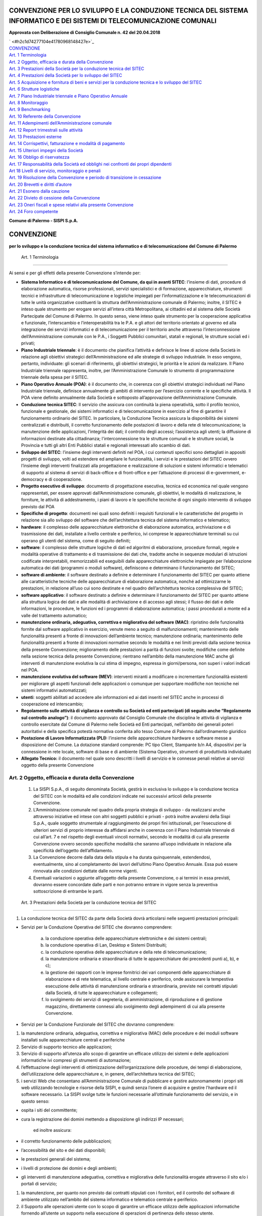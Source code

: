 
.. _h7f5412b1e503858737d44121d12c2c:

CONVENZIONE PER LO SVILUPPO E LA CONDUZIONE TECNICA DEL SISTEMA INFORMATICO E DEI SISTEMI DI TELECOMUNICAZIONE COMUNALI
#######################################################################################################################

\ |STYLE0|\ 


 

| ` <#h2c1d74277104e41780968148427e>`_
| `CONVENZIONE <#h3229334f385265803468371f9145a43>`_
| `Art. 1	Terminologia <#h6d523d1e4743275c7b389331c412b66>`_
| `Art. 2	Oggetto, efficacia e durata della Convenzione <#h756fa7855415c53403c5553673e1d20>`_
| `Art. 3	Prestazioni della Società per la conduzione tecnica del SITEC <#hb143a3174552f818476c5833675843>`_
| `Art. 4	Prestazioni della Società per lo sviluppo del SITEC <#h2643c735444c2a542612b1c56545f>`_
| `Art. 5	Acquisizione e fornitura di beni e servizi per la conduzione tecnica e lo sviluppo del SITEC <#h5c7464766b297c1e255c694770673724>`_
| `Art. 6	Strutture logistiche <#h1d735e181646a27c97d7e15373d2f>`_
| `Art. 7	Piano Industriale triennale e Piano Operativo Annuale <#h467741278c44ea4fd5f373b54>`_
| `Art. 8	Monitoraggio <#h546534a49264261631e726a4159165d>`_
| `Art. 9	Benchmarking <#hd6b3329123b39342b2d582d27712f74>`_
| `Art. 10	Referente della Convenzione <#h536e3f5c2d162b34b272172495a535a>`_
| `Art. 11	Adempimenti dell’Amministrazione comunale <#h3e591d6d7c38435f6e1e52664c1e2711>`_
| `Art. 12	Report trimestrali sulle attività <#h950462273751e1f675519372c2c5b3b>`_
| `Art. 13	Prestazioni esterne <#h275a4d414b46267e626946c16382e1f>`_
| `Art. 14	Corrispettivi, fatturazione e modalità di pagamento <#h27272452662c61381727203d60564b3e>`_
| `Art. 15	Ulteriori impegni della Società <#h1d86f4646045b7112d6b68301c>`_
| `Art. 16	Obbligo di riservatezza <#h2777130194b5f333a214e2331b2144>`_
| `Art. 17	Responsabilità della Società ed obblighi nei confronti dei propri dipendenti <#h516160f8284726533470623d192526>`_
| `Art 18	Livelli di servizio, monitoraggio e penali <#h43164cf34161d7e575d312f395297e>`_
| `Art. 19	Risoluzione della Convenzione e periodo di transizione in cessazione <#h331b6b55c12a2265781515427734c>`_
| `Art. 20	Brevetti e diritti d’autore <#h4636526d542b2e7a216b21f4f978c>`_
| `Art. 21	Esonero dalla cauzione <#h557852107f724a54645e4b592765105b>`_
| `Art. 22	Divieto di cessione della Convenzione <#h2147f4e696a6c2b44f2d6c294d1b>`_
| `Art. 23	Oneri fiscali e spese relativi alla presente Convenzione <#h4a5e59215016a285348334013627114>`_
| `Art. 24	Foro competente <#h2f40c3d84d735f3a415e473f374258>`_


\ |STYLE1|\  

.. _h2183050d5c3b2d3a726170577e7e64:

CONVENZIONE 
############

\ |STYLE2|\ 

.. _h706a62b7215683e295b286057e5649:

        Art. 1	Terminologia
***************************

Ai sensi e per gli effetti della presente Convenzione s’intende per:

* \ |STYLE3|\ : l’insieme di dati, procedure di elaborazione automatica, risorse professionali, servizi specialistici e di formazione, apparecchiature, strumenti tecnici e infrastrutture di telecomunicazione e logistiche impiegati per l’informatizzazione e le telecomunicazioni di tutte le unità organizzative costituenti la struttura dell’Amministrazione comunale di Palermo; inoltre, il SITEC è inteso quale strumento per erogare  servizi all’intera città Metropolitana, ai cittadini ed al sistema delle Società Partecipate del Comune di Palermo. In questo senso, viene inteso quale strumento per la cooperazione applicativa e funzionale, l’interscambio e l’interoperabilità tra le P.A. e gli attori del territorio orientato al governo ed alla integrazione dei servizi informatici e di telecomunicazione per il territorio anche attraverso l’interconnessione dell’Amministrazione comunale con le P.A., i Soggetti Pubblici comunitari, statali e regionali, le strutture sociali ed i privati;

* \ |STYLE4|\ : è il documento che pianifica l’attività e definisce le linee di azione della Società in relazione agli obiettivi strategici dell’Amministrazione ed alle strategie di sviluppo industriale. In esso vengono, pertanto, individuate: gli scenari di riferimento, gli obiettivi strategici, le priorità e le azioni da realizzare. Il Piano Industriale triennale rappresenta, inoltre, per l’Amministrazione Comunale lo strumento di programmazione triennale della spesa per il SITEC.

* \ |STYLE5|\ : è il documento che, in coerenza con gli obiettivi strategici individuati nel Piano Industriale triennale, definisce annualmente gli ambiti di intervento per l’esercizio corrente e le specifiche attività. Il POA viene definito annualmente dalla Società e sottoposto all’approvazione dell’Amministrazione Comunale. 

* \ |STYLE6|\ : Il servizio che assicura con continuità la piena operatività, sotto il profilo tecnico, funzionale e gestionale, dei sistemi informatici e di telecomunicazione in esercizio al fine di garantire il funzionamento ordinario del SITEC. In particolare, la Conduzione Tecnica assicura la disponibilità dei sistemi centralizzati e distribuiti, il corretto funzionamento delle postazioni di lavoro e della rete di telecomunicazione; la manutenzione delle applicazioni, l’integrità dei dati; il controllo degli accessi; l’assistenza agli utenti; la diffusione di informazioni destinate alla cittadinanza; l'interconnessione tra le strutture comunali e le strutture sociali, la Provincia e tutti gli altri Enti Pubblici statali e regionali interessati allo scambio di dati.

* \ |STYLE7|\ : l’insieme degli interventi definiti nel POA, i cui contenuti specifici sono dettagliati in appositi progetti di sviluppo, volti ad estendere ed ampliare le funzionalità, i servizi e le prestazioni del SITEC ovvero l’insieme degli interventi finalizzati alla progettazione e realizzazione di soluzioni e sistemi informatici e telematici di supporto al sistema di servizi di back-office e di front-office e per l’attuazione di processi di e-government, e-democracy e di cooperazione.

* \ |STYLE8|\ : documento di progettazione esecutiva, tecnica ed economica nel quale vengono rappresentati, per essere approvati dall’Amministrazione comunale,  gli obiettivi, le modalità di realizzazione, le forniture, le attività di addestramento, i piani di lavoro e le specifiche tecniche di ogni singolo intervento di sviluppo previsto dal POA 

* \ |STYLE9|\ : documenti nei quali sono definiti i requisiti funzionali e le caratteristiche del progetto in relazione sia allo sviluppo del software che dell’architettura tecnica del sistema informatico e telematico;

* \ |STYLE10|\ : il complesso delle apparecchiature elettroniche di elaborazione automatica, archiviazione e di trasmissione dei dati, installate a livello centrale e periferico, ivi comprese le apparecchiature terminali su cui operano gli utenti del sistema, come di seguito definiti;

* \ |STYLE11|\ : il complesso delle strutture logiche di dati ed algoritmi di elaborazione, procedure formali, regole e modalità operative di trattamento e di trasmissione dei dati che, tradotte anche in sequenze modulari di istruzioni codificate interpretabili, memorizzabili ed eseguibili dalle apparecchiature elettroniche impiegate per l’elaborazione automatica dei dati (programmi o moduli software), definiscono e determinano il funzionamento del SITEC;

* \ |STYLE12|\ : il software destinato a definire e determinare il funzionamento del SITEC per quanto attiene alle caratteristiche tecniche delle apparecchiature di elaborazione automatica, nonché ad ottimizzarne le prestazioni, in relazione all’uso cui sono destinate e nel quadro dell’architettura tecnica complessiva del SITEC;

* \ |STYLE13|\ : il software destinato a definire e determinare il funzionamento del SITEC per quanto attiene alla struttura logica dei dati e alle modalità di archiviazione e di accesso agli stessi; il flusso dei dati e delle informazioni, le procedure, le funzioni ed i programmi di elaborazione automatica; i passi procedurali a monte ed a valle del trattamento automatico;

* \ |STYLE14|\ : ripristino delle funzionalità fornite dal software applicativo in esercizio, venute meno a seguito di malfunzionamenti; mantenimento delle funzionalità presenti a fronte di innovazioni dell’ambiente tecnico; manutenzione ordinaria; mantenimento delle funzionalità presenti a fronte di innovazioni normative secondo le modalità e nei limiti previsti dalla sezione tecnica della presente Convenzione; miglioramento delle prestazioni a parità di funzioni svolte; modifiche come definite nella sezione tecnica della presente Convenzione; rientrano nell’ambito della manutenzione MAC anche gli interventi di manutenzione evolutiva la cui stima di impegno, espressa in giorni/persona, non superi i valori indicati nel POA.

* \ |STYLE15|\ : interventi miranti a modificare o incrementare funzionalità esistenti  per migliorare gli aspetti funzionali delle applicazioni o comunque per supportare modifiche non tecniche nei sistemi informativi automatizzati;

* \ |STYLE16|\ : soggetti abilitati ad accedere alle informazioni ed ai dati inseriti nel SITEC anche in processi di cooperazione ed interscambio;

* \ |STYLE17|\ : il documento approvato dal Consiglio Comunale che disciplina le attività di vigilanza e controllo esercitate dal Comune di Palermo nelle Società ed Enti partecipati, nell’ambito dei generali poteri autoritativi e della specifica potestà normativa conferita allo tesso Comune di Palermo dall’ordinamento giuridico

* \ |STYLE18|\  l’insieme delle apparecchiature hardware e software messe a disposizione del Comune. La dotazione standard comprende: PC tipo Client, Stampante b/n A4, dispositivi per la connessione in rete locale, software di base e di ambiente (Sistema Operativo, strumenti di produttività individuale)

* \ |STYLE19|\  il documento nel quale sono descritti i livelli di servizio e le connesse penali relative ai servizi oggetto della presente Convenzione

.. _h756fa7855415c53403c5553673e1d20:

Art. 2	Oggetto, efficacia e durata della Convenzione
****************************************************

    #. La SISPI S.p.A., di seguito denominata Società, gestirà in esclusiva lo sviluppo e la conduzione tecnica del SITEC con le modalità ed alle condizioni indicate nei successivi articoli della presente Convenzione.

    #. L’Amministrazione comunale nel quadro della propria strategia di sviluppo - da realizzarsi anche attraverso iniziative ed intese con altri soggetti pubblici e privati - potrà inoltre avvalersi della Sispi S.p.A., quale soggetto strumentale al raggiungimento dei propri fini istituzionali, per l’esecuzione di ulteriori servizi di proprio interesse da affidarsi anche in coerenza con il Piano Industriale triennale di cui all’art. 7 e nel rispetto degli eventuali vincoli normativi, secondo le modalità di cui alla presente Convenzione ovvero secondo specifiche modalità che saranno all’uopo individuate in relazione alla specificità dell’oggetto dell’affidamento.

    #. La Convenzione decorre dalla data della stipula e ha durata quinquennale, estendendosi, eventualmente, sino al completamento dei lavori dell’ultimo Piano Operativo Annuale. Essa può essere rinnovata alle condizioni dettate dalle norme vigenti.

    #. Eventuali variazioni o aggiunte all’oggetto della presente Convenzione, o ai termini in essa previsti, dovranno essere concordate dalle parti e non potranno entrare in vigore senza la preventiva sottoscrizione di entrambe le parti.

.. _h69e54421e292f534d59521e7f5f591d:

        Art. 3	Prestazioni della Società per la conduzione tecnica del SITEC
****************************************************************************

#. La conduzione tecnica del SITEC da parte della Società dovrà articolarsi nelle seguenti prestazioni principali:

* Servizi per la Conduzione Operativa del SITEC che dovranno comprendere:

    a) la conduzione operativa delle apparecchiature elettroniche e dei sistemi centrali;

    b) la conduzione operativa di Lan, Desktop e Sistemi Distribuiti;

    c) la conduzione operativa delle apparecchiature e della rete di telecomunicazione;

    d) la manutenzione ordinaria e straordinaria di tutte le apparecchiature dei precedenti punti a), b), e c);

    e) la gestione dei rapporti con le imprese fornitrici dei vari componenti delle apparecchiature di elaborazione e di rete telematica, al livello centrale e periferico, onde assicurare la tempestiva esecuzione delle attività di manutenzione ordinaria e straordinaria, previste nei contratti stipulati dalla Società, di tutte le apparecchiature e collegamenti;

    f) lo svolgimento dei servizi di segreteria, di amministrazione, di riproduzione e di gestione magazzino, direttamente connessi allo svolgimento degli adempimenti di cui alla presente Convenzione.

* Servizi per la Conduzione Funzionale del SITEC che dovranno comprendere:

#. la manutenzione ordinaria, adeguativa, correttiva e migliorativa (MAC) delle procedure e dei moduli software installati sulle apparecchiature centrali e periferiche 

#. Servizio di supporto tecnico alle applicazioni;

#. Servizio di supporto all’utenza allo scopo di garantire un efficace utilizzo dei sistemi e delle applicazioni informatiche ivi compresi gli strumenti di automazione;

#. l’effettuazione degli interventi di ottimizzazione dell’organizzazione delle procedure, dei tempi di elaborazione, dell’utilizzazione delle apparecchiature e, in genere, dell’architettura tecnica del SITEC;

#. i servizi Web che consentano  all’Amministrazione Comunale di pubblicare e gestire autonomamente i propri siti web utilizzando tecnologie e risorse della SISPI, e quindi senza l’onere di acquisire e gestire l'hardware ed il software necessario. La SISPI svolge tutte le funzioni necessarie all’ottimale funzionamento del servizio, e in questo senso:

* ospita i siti del committente;

* cura la registrazione dei domini mettendo a disposizione gli indirizzi IP necessari;

        ed inoltre assicura:

* il corretto funzionamento delle pubblicazioni;

* l’accessibilità del sito e dei dati disponibili;

* le prestazioni generali del sistema;

* i livelli di protezione dei domini e degli ambienti;

* gli interventi di manutenzione adeguativa, correttiva e migliorativa delle funzionalità erogate attraverso il sito e/o i portali di servizio;

#. la manutenzione, per quanto non previsto dai contratti stipulati con i fornitori, ed il controllo del software di ambiente utilizzato nell’ambito del sistema informatico e telematico centrale e periferico.

#. il Supporto alle operazioni utente con lo scopo di garantire un efficace utilizzo delle applicazioni informatiche fornendo all’utente un supporto nella esecuzione di operazioni di pertinenza dello stesso utente.

* Servizi di Call Center e Customer Support con l’obiettivo di fornire agli utenti un punto di accesso unificato per la segnalazione di guasti, anomalie e malfunzionamenti delle apparecchiature periferiche. Nell’ambito del Call Center dovranno essere compresi i seguenti servizi:

* Service e Problem Management;

* Problem Resolution;

* Change Management;

* Asset Management

.. _h7c7f71c366381747225a1673804:

        Art. 4	Prestazioni della Società per lo sviluppo del SITEC
******************************************************************

#. Il presente articolo regola tutti gli affidamenti per attività di sviluppo che l’Amministrazione comunale, nel periodo di vigenza delle presente Convenzione, affiderà \ |STYLE20|\  alla Società, ivi compresi gli ulteriori servizi di cui al c. 2 del precedente art. 2.

#. Le prestazioni relative allo sviluppo del SITEC saranno definite nel Piano Industriale triennale predisposto dalla Società e sottoposto, secondo le previsioni statutarie e del “Regolamento sulle attività di vigilanza e controllo su Società ed enti partecipati”, all’approvazione del Consiglio Comunale di Palermo, secondo le modalità di cui al successivo art. 7. In particolare, tali prestazioni potranno comprendere le seguenti attività:

* consulenza e assistenza tecnica all’Amministrazione comunale nella pianificazione dell’evoluzione del SITEC e nell’esecuzione di studi e di elaborazioni di dati su materie e problematiche concernenti lo stesso e, più in generale, le infrastrutture informatiche e di telecomunicazione della città, anche in riferimento ai servizi da rendere attraverso il sistema delle Società partecipate;

* sviluppo di applicazioni informatiche, telematiche e di architetture di telecomunicazione, integrazione di applicazioni prodotte da terzi e adeguamento dell’architettura tecnica dei sistemi per:

* l’automazione di nuove aree di intervento;

* la sostituzione di procedure obsolete;

* le modifiche e le integrazioni delle procedure, dell’architettura tecnica del Sistema Informatico e delle infrastrutture di telecomunicazione dell’Amministrazione Comunale anche con riferimento ai servizi innovativi, ivi compresi quelli erogati per il tramite del sistema delle Società partecipate, da erogare nei confronti della cittadinanza di tutta l’Area Metropolitana 

* dotare l’Amministrazione di “strumenti e soluzioni tecniche hardware e software per l’accesso ad informazioni e servizi automatizzati da parte delle persone disabili” (L. 4 del 9/1/2004 – c.d. Legge Stanca)

* installazione ed avviamento operativo delle nuove procedure automatizzate;

* organizzazione di corsi di formazione, addestramento e aggiornamento tecnico, anche a distanza, con fornitura del relativo materiale didattico.

* immissione di nuove tecnologie a supporto della strategie evolutive e relative attività di prototipazione.

#. Per lo sviluppo del SITEC la Società deve mettere a disposizione, obbligandosi ad adeguarli e aggiornarli, i sistemi elaborativi necessari, in ambiente mainframe, dipartimentale e personale, per lo sviluppo e la manutenzione del software. Tali sistemi di sviluppo s’intendono comprensivi delle apparecchiature hardware, del software specialistico, nonché dell’idoneo software di ambiente, del personale tecnico ed operativo addetto alla conduzione dei sistemi di sviluppo stesso e dei necessari materiali di consumo secondo le modalità e i quantitativi indicati nei progetti esecutivi di sviluppo di cui all’art.1.

#. Nell’erogazione dei servizi di sviluppo del SITEC la Società predisporrà idonei Posti di Lavoro Informatizzati, di seguito PLI, come definiti all’art. 1 “Terminologia” e nella misura indicata dal corrispondente progetto esecutivo di sviluppo; 

.. _h456c29a29332c7ae7c57270486521:

        Art. 5 Acquisizione e fornitura di beni e servizi per la conduzione tecnica e lo sviluppo del SITEC
***********************************************************************************************************

#. Ai fini della conduzione tecnica e dello sviluppo del SITEC, nel rispetto della presente Convenzione, la Società deve mettere a disposizione tutti i beni e le risorse strumentali all’erogazione del servizio provvedendo alla loro organizzazione, ed acquisendole, ove possibile, ricorrendo alle convenzioni Consip che vanno comunque ritenute, a parità di ogni condizione di fornitura, come riferimento per il tetto massimo di spesa:

#. apparecchiature elettroniche centrali e periferiche;

#. rete di telecomunicazioni, comprensive dei connessi dispositivi attivi e passivi centrali e periferici;

#. prodotti software relativi alle apparecchiature elettroniche acquisite ed alle procedure da gestire;

#. apparati tecnologici necessari al funzionamento del SITEC (quali ad esempio apparati elettrici speciali, apparati telefonici speciali, apparati di sicurezza CED, apparati speciali di condizionamento CED, etc.);

#. attrezzature speciali, quali armadi ignifughi, armadi portadischi e portanastri, carrelli e simili;

#. materiali speciali quali modulistica centrale e periferica, manuali di istruzioni e materiale didattico in genere; 

#. servizi per il funzionamento, lo sviluppo e la sicurezza del SITEC; l’adeguamento e l’attrezzaggio elettrico, dati e telefonici, dei locali dell’Amministrazione comunale in cui dovranno essere installate le apparecchiature centrali e periferiche del SITEC.

#. servizio di trasporto di tutti i materiali sia di elaborazione che di conduzione necessari per il funzionamento del sistema centrale e per lo svolgimento delle prestazioni relative alla presente Convenzione.

#. La Società è tenuta, altresì, a provvedere alla manutenzione dei beni di cui alle lettere da “a)” ad “e)” del precedente comma 1 assicurandone la costante adeguatezza funzionale e la fornitura dei necessari materiali di consumo e di supporto per garantire il funzionamento di tutte le apparecchiature utilizzate dall’Amministrazione comunale.

#. Inoltre, la Società, su richiesta dell’Amministrazione Comunale, dovrà garantire la manutenzione ordinaria e straordinaria delle apparecchiature e dei prodotti software eventualmente acquisiti direttamente dalla stessa Amministrazione purché compatibili con il SITEC.

#. In caso di cessazione dell’attività della Società o della presente Convenzione, ai sensi di quanto previsto dal successivo art. 19, l’Amministrazione Comunale ha facoltà di acquisire le attrezzature ed i beni messi a disposizione dalla stessa Società ai sensi del presente articolo, ovvero di subentrare nei relativi contratti secondo le seguenti modalità:

    •	acquisizione a costo zero nel caso di beni senza residuo valore contabile o acquisiti in leasing e già riscattati;

    •	subentro nei contratti in essere nel caso di beni acquisiti in leasing con riferimento al comma 1 del presente art. 5 non ancora scaduti;

    •	acquisto a prezzo commisurato al valore residuo del conto patrimoniale, come risulta dall’ultimo bilancio approvato, nel caso di beni acquisiti direttamente dalla Società;

    •	acquisizione alle condizioni più favorevoli rilevabili sul mercato dei beni di interesse dell’Amministrazione comunale, che non siano stati posti interamente a carico dell’Amministrazione stessa.

    5.	Per favorire quanto previsto dal precedente comma 4, la Società si impegna ad inserire nei contratti di acquisizione di cui al presente articolo una clausola che regoli il subentro negli stessi da parte dell’Amministrazione comunale.

.. _h66337942b721873273030515f337376:

         Art. 6	Strutture logistiche
************************************

#. Nell’ambito della presente Convenzione e per l’espletamento delle attività in esso previste, la Società cura l’acquisizione dei locali e degli impianti tecnici necessari e idonei. 

#. Nell’acquisizione dei locali di cui sopra la Società deve tenere conto delle eventuali indicazioni dell’Amministrazione comunale 

#. La Società deve garantire la manutenzione e la conduzione dei suddetti locali e degli dei connessi impianti.

#.  La Società valuterà, qualora ciò non comporti alcun pregiudizio per la medesima, se acquisire in locazione, in sostituzione di quelli di cui sopra, locali che possono essere messi a disposizione dall’Amministrazione comunale e, in tal caso, s'impegna ad effettuare sui locali medesimi tutte le opere di ristrutturazione ed adeguamento immobiliare ed impiantistico, nel rispetto delle condizioni che saranno convenute tra le parti in successivo atto aggiuntivo alla presente Convenzione. 

.. _h11456b313b3d3c40562979652f641c7f:

        Art. 7	Piano Industriale triennale e Piano Operativo Annuale
********************************************************************

    #. La Società svolge l’incarico sulla base di un Piano Industriale triennale per il sistema informatico e di telecomunicazione del Comune di Palermo, che indica:

    • gli obiettivi generali di sviluppo del SITEC, la strategia ed i relativi tempi di attuazione;

    • i criteri e gli orientamenti in merito all’esecuzione degli incarichi di sviluppo del SITEC;

    • le risorse economiche necessarie agli investimenti e alle prestazioni dei servizi di conduzione tecnica e di sviluppo.

    #. Il Piano Industriale triennale fornisce le linee-guida di sviluppo e conduzione tecnica del SITEC, con riferimento al quale le parti, ciascuna per gli aspetti di propria competenza, s’impegnano a provvedere alla pianificazione delle necessarie risorse finanziarie, professionali, strumentali e logistiche.

    #. La Società predispone, nei termini a ciò previsto dal Regolamento sul controllo analogo – entro il 30 settembre di ogni anno -, il Piano Industriale triennale e lo sottopone all’approvazione del Consiglio Comunale per l’esercizio del controllo. L’Amministrazione, nel rispetto di modalità e termini a ciò previsti nel medesimo Regolamento sul controllo analogo, provvede alla completa adozione dello stesso, ferme restando le garanzie di continuità di cui alla lett. d), comma. Art. 5 del Regolamento stesso.

    #. Le attività annuali relative ai servizi di conduzione tecnica e di sviluppo oggetto della presente Convenzione sono definite nel Piano Operativo Annuale (POA) che dovrà contenere la determinazione dei volumi e delle quantità per le prestazioni relative ai servizi di conduzione tecnica, nonché la programmazione dei singoli progetti di sviluppo indicando, per ciascuno di essi, i limiti di spesa previsti.

    #. Per consentire la determinazione dei necessari impegni di spesa, la Società, entro la fine di ciascun anno, provvederà ad elaborare e a trasmettere all’Amministrazione comunale una proposta di POA. L’Amministrazione comunale potrà esprimere le proprie osservazioni entro i 60 (sessanta) giorni solari successivi, trascorsi i quali la stessa si intenderà approvata.

    #. In caso di necessità o di evidente opportunità le parti possono aggiornare o integrare i Piani Operativi Annuali vigenti, nei limiti consentiti dai corrispettivi contrattuali, fatta salva la facoltà delle parti di concordare, ove necessario, la rideterminazione dei suddetti corrispettivi, per far fronte a ulteriori esigenze non previste nei Piani Operativi Annuali.

.. _h3663642a365b312061234771a492010:

        Art. 8	Monitoraggio
***************************

        #. La Società prende atto che l’Amministrazione comunale potrà ,nel periodo di durata della presente Convenzione,  sottoporre a monitoraggio - sostenendone direttamente i relativi oneri - la presente Convenzione nel rispetto del carattere di riservatezza dei dati aziendali di pertinenza della Società.

        #. La Società, a partire dalla data di inizio di esecuzione delle attività, si obbliga a fornire all'Amministrazione comunale tutti i documenti necessari all’attività di monitoraggio nei formati e con le modalità concordati con l’Amministrazione stessa. La funzione di monitoraggio verrà svolta da soggetto abilitato dall’Agenzia per l’Italia Digitale (AgID) e incaricato dall’Amministrazione comunale sulla base della documentazione contrattuale.

.. _h62164433e4e2542231281b5813463e:

        Art. 9 Benchmarking
***************************

#. La Società prende atto che l’Amministrazione comunale, per la verifica di congruità delle spese sostenute in forza della presente Convenzione e per tutta la durata della stessa, potrà altresì affidare ad un soggetto terzo, sostenendone direttamente i relativi oneri, apposita attività di benchmarking.

#. Le Parti, nel caso si avviassero le verifiche di cui al precedente comma 1, si impegnano sin d’ora ad adoperarsi con buona fede e sollecitudine per l’adeguamento delle prestazioni di cui alla presente Convenzione, alle risultanze dell’attività di benchmarking di cui al precedente comma 1, sia sotto il profilo dei corrispettivi che dei livelli di servizio (SLA), tenendo presenti sia l’evoluzione del mercato in questione sia lo sviluppo della capacità tecnica ed operativa della Società.

#. Delle risultanze di cui ai commi 1 e 2 verrà data comunicazione al Consiglio Comunale.

.. _h6352774e30775c15c4406f5872204b:

        Art. 10	 Referente della Convenzione 
*********************************************

#. L’Amministrazione comunale, per garantire il rispetto delle regole previste dalla presente Convenzione e garantirne l’esatta esecuzione, ha individuato, nell’ambito della propria organizzazione, l’area referente delle obbligazioni contrattuali previste, giusta delibera di G.C. n.277 del 23/12/2012. 

#. L’area individuata quale referente avrà, altresì, il compito di garantire la vigilanza sull’esatto adempimento delle prestazioni eseguite dalla Società nonché, ove possibile, quello di garantire la soluzione rapida e informale di eventuali divergenze.

.. _h1c4c513c3a2835467f6fa7d232f560:

        Art. 11 Adempimenti dell’Amministrazione comunale
*********************************************************

    #. Per l’attuazione degli adempimenti previsti dalla presente Convenzione l’Amministrazione comunale, deve, in via esemplificativa e non esaustiva:

#. approvare il Piano Industriale triennale della Società per lo sviluppo e la conduzione del sistema informatico e di telecomunicazione del Comune;

#. provvedere al riscontro della corrispondenza dei servizi erogati alle previsioni contrattuali a fronte dei report di cui al successivo art. 12 predisposti dalla Società al fine di:

#. verificare lo stato di avanzamento delle attività in relazione alle fasi del ciclo di vita del servizio;

#. accertare la rispondenza dell’insieme di prodotti e delle architetture tecniche, alle specifiche di progetto;

#. accertare il rispetto, con riguardo anche alla tempistica prefissata, degli obiettivi di qualità perseguiti;

#. accertare il rispetto dei vincoli economici e tecnici;

#. accertare le esigenze di modifiche alla pianificazione dei servizi di sviluppo;

#. stabilire la partecipazione, del personale degli uffici comunali interessati, all’analisi delle procedure da automatizzare, alla predisposizione dei dati da acquisire per la costituzione degli archivi iniziali, nonché all’effettuazione delle operazioni ai terminali previste dalle nuove procedure automatizzate;

#. mettere a disposizione della Società gli archivi, i dati e le informazioni necessarie per il conseguimento degli obiettivi previsti nell’ambito delle attività affidate, con le modalità e secondo le procedure operative che saranno definite da apposite specifiche di progetto;

#. mettere a disposizione della Società i locali dell’Amministrazione comunale in cui dovranno essere installate le apparecchiature periferiche del SITEC.

#. programmare la partecipazione ai corsi di addestramento, tenuti dalla Società, del personale comunale che verrà destinato ad operare con le procedure automatizzate e con le strumentazioni tecniche predisposte o fornite dalla Società;

#. consentire al personale della Società preventivamente individuato, l’accesso ai locali, ai dati ed alle informazioni appartenenti all’Amministrazione comunale, necessari all’esatto adempimento delle prestazioni contrattuali;

#. provvedere all’adozione di adeguate misure di sicurezza fisica e logica dei locali di cui al precedente punto 9, in collaborazione con la Società. 

.. _h7c7e374d783a41403355142c4b43d1:

        Art. 12	 Report trimestrali sulle attività 
***************************************************

#. Secondo le prescrizioni al riguardo dettate dal Regolamento sul controllo analogo, entro il termine di 20 (venti) giorni solari dalla scadenza di ciascun trimestre, la Società invia all’Amministrazione comunale i report sullo stato di attuazione delle attività di conduzione tecnica e di sviluppo.

#. Sulla base di tale report trimestrale il referente individuato dall’amministrazione comunale ai sensi dell’art. 10 procede all’analisi:

    -	delle attività di conduzione tecnica per verificarne la corrispondenza alle prestazioni previste dalla presente Convenzione e specificatamente definite nel POA

    -	delle attività di sviluppo con evidenza dello stato di avanzamento delle fasi previste dal progetto esecutivo e dei riferimenti documentali per ciò previsti per verificare la corrispondenza delle attività rese con le previsioni definite in fase di affidamento oltreché nell’apposita sezione del POA. 

#. E’ fatta salva la facoltà della società di monitoraggio di libero accesso presso SISPI ai dati necessari per le ispezioni e le verifiche da compiersi in ogni tempo.

#. Il referente della presente Convenzione si impegna a fornire le eventuali osservazioni o il riscontro positivo a tali report entro 90 giorni dalla data di trasmissione. Tale termine vale anche al fine dell’applicazione delle penali previste.

#. La Società mantiene aggiornato un diagramma di consuntivazione degli stati di avanzamento di tutti i progetti esecutivi di sviluppo in corso e lo rende disponibile in formato elettronico al Referente per l’Amministrazione della Convenzione di cui all’art. 10.

.. _h6059660286e7d427c3a531f65381c17:

        Art. 13	 Prestazioni esterne
************************************

#. La Società, nel rispetto della vigente normativa, s’impegna a richiedere ai professionisti, alle organizzazioni ed alle imprese che collaboreranno all’esecuzione dei servizi oggetto della presente Convenzione l’integrale ed assoluto rispetto della vigente normativa antimafia, nonché la produzione della documentazione richiesta dalla medesima normativa.

#. A garanzia delle responsabilità sopra descritte, la Società si impegna a stipulare adeguate polizze assicurative.

#. Resta inteso che il costo di tali collaborazioni non comporterà alcun ulteriore aggravio per l’Amministrazione comunale rispetto agli importi definiti con le modalità indicate al precedente art. 7.

.. _h47357e4c06f6d171c78a4a63705153:

        Art. 14	 Corrispettivi, fatturazione e modalità di pagamento
********************************************************************

    #. A fronte delle prestazioni rese, la Società fattura:

#. per le prestazioni di conduzione tecnica, il corrispettivo complessivo contrattuale pari ad € _____________,con le seguenti modalità:

        a.1)	mensilmente, in via posticipata, il 90% del corrispondente canone mensile indicato nel relativo Piano Operativo Annuale. Il residuo 10% potrà essere fatturato a fine esercizio a seguito di verifica positiva dei rapporti trimestrali. 

        a.2)	nel caso in cui le verifiche dei rapporti trimestrali di cui al precedente art. 12 si concludano con la decisione di una riduzione motivata del corrispettivo, l’amministrazione comunale tratterrà la riduzione concordata dalla ritenuta di garanzia del 10%. Qualora tale riduzione dovesse eccedere la garanzia del 10% la Società provvederà ad emettere relativa nota di credito da conguagliare sulla prima liquidazione utile.

        a.3)	nel caso in cui, alla data del 31 gennaio di ciascun anno, il Piano Operativo Annuale delle attività di conduzione tecnica non venga ancora approvato la Società procede alla fatturazione del servizio reso come indicato nel precedente punto a.1), assumendo come riferimento il canone dell’ultimo mese dell'anno precedente, ridotto del 10%. In questo caso, una volta approvato il Piano Operativo Annuale con il nuovo corrispettivo, la Società emette fatture di conguaglio delle mensilità già fatturate e riprende quindi la normale procedura di fatturazione di cui ai punti precedenti.

#. per le prestazioni di sviluppo, il corrispettivo pari all’importo definito nei progetti esecutivi di sviluppo accettati dall’Amministrazione e, comunque, nei limiti dei massimali previsti nel POA di riferimento, con le seguenti modalità:

        b.1)	in relazione a ciascun progetto esecutivo definito nel POA, al termine delle attività di progetto, ovvero secondo le specifiche modalità stabile all’atto dell’affidamento del singolo progetto, la Società comunica il completamento dei lavori all’Amministrazione ed emette fattura;

        b.2)	l’importo che la Società indicherà in fattura per ciascun progetto che abbia ottenuto il collaudo potrà essere ridotto nel caso in cui le verifiche di congruità (benchmark) dei corrispettivi indicati da ciascun progetto esecutivo di sviluppo, si concludano con la decisione di una riduzione motivata del corrispettivo.

        b.3)	L’amministrazione si impegna a comunicare gli esiti delle verifiche di congruità entro 90 giorni dal ricevimento del progetto esecutivo di sviluppo inviato dalla Società.

    #. A fronte delle fatture emesse dalla Società, l’Amministrazione comunale procede alla liquidazione ed al pagamento degli importi fatturati nei termini ed alle condizioni previste dalle norme vigenti per i pagamenti delle pubbliche amministrazioni.

.. _h4745315717e671279423b6623512d43:

        Art. 15 Ulteriori impegni della Società
***********************************************

    #. Nel quadro degli obiettivi di cui alla presente Convenzione, la Società s’impegna a mantenere l’esistente struttura produttiva locale costantemente adeguata alle esigenze e agli impegni assunti con l’Amministrazione comunale.

#. La Società si impegna ad assicurare la piena conformità dei prodotti e dei servizi forniti, in termini di livello di servizio e qualità tecnica, alle indicazioni contenute nel Piano Industriale triennale.

#. I corrispettivi delle forniture e dei servizi resi dalla Società non potranno superare i prezzi, ove esistenti, del listino CONSIP.

.. _h34762618214368357b9554b4b312f:

        Art. 16 Obbligo di riservatezza
***************************************

#. La Società s’impegna a non divulgare le notizie ed i dati relativi al SITEC, nonché le informazioni che transitano per le apparecchiature di elaborazione dati la cui gestione operativa sia in carico alla Società medesima, comunque venuti a conoscenza del personale della Società o di chiunque collabori alle sue attività, in relazione all’esecuzione dell’incarico di cui alla presente Convenzione.

#. L’impegno di cui sopra si estende, altresì, a tutto il materiale originario predisposto in esecuzione della presente Convenzione.

#. Identico obbligo di riservatezza in capo alla Società si estende anche ai dati personali e/o sensibili contenuti nelle banche dati del sopradetto SITEC.

.. _h1a6c6b7662e7d2b5d3850492465237f:

        Art. 17 Responsabilità della Società ed obblighi nei confronti dei propri dipendenti
********************************************************************************************

#. La Società assume in proprio ogni responsabilità per infortuni o danni eventualmente subiti da parte di persone o cose, tanto dell’Amministrazione comunale che di terzi, in dipendenza di omissioni o negligenza e, comunque, arrecati nell’esecuzione delle prestazioni da essa dovute in forza della presente Convenzione.

#. Al fine di quanto previsto dal comma 1 e per tutta la durata della Convenzione, la Società si obbliga a stipulare idonee polizze assicurative per la copertura di ogni rischio e responsabilità, compresa quella civile verso terzi, relativi, connessi o comunque dipendenti dalle attività oggetto della medesima Convenzione.

#. La Società si impegna ad ottemperare a tutti gli obblighi verso i propri dipendenti, derivanti da disposizioni legislative e regolamentari vigenti in materia di lavoro e di assicurazioni sociali, assumendo a suo carico tutti gli oneri relativi.

#. La Società si obbliga altresì ad applicare, nei confronti dei propri dipendenti, impegnati nelle prestazioni oggetto della Convenzione, condizioni normative e retributive non inferiori a quelle risultanti dai Contratti Collettivi di lavoro applicabili alla categoria e nella località in cui si svolgono le prestazioni, nonché le condizioni risultanti da successive modifiche ed integrazioni ed in genere, da ogni contratto collettivo, successivamente stipulato per la categoria, applicabile nella località.

#. La Società si obbliga, inoltre, a continuare ad applicare i su indicati Contratti Collettivi anche dopo la loro scadenza e fino alla loro sostituzione.

#. I suddetti obblighi vincolano la Società anche nel caso che non sia aderente alle associazioni stipulanti o receda da esse.

.. _h5f367f2e2f1a7d2306853791154684b:

        Art 18	Livelli di servizio, monitoraggio e penali
*********************************************************

#. Nell’erogazione dei servizi oggetto della presente convenzione la Società dovrà garantire adeguati livelli di servizio (SLA). I livelli di servizio vengono distinti nelle seguenti classi:

+------+------------------------------------------------------------------------------------------------------------+
|classe|descrizione                                                                                                 |
+------+------------------------------------------------------------------------------------------------------------+
|A     |Classe critica alla quale sono associate percentuali di penale crescenti in base alla ricorrenza.           |
+------+------------------------------------------------------------------------------------------------------------+
|B     |Classe mediamente critica alla quale sono associate percentuali di penale crescenti in base alla ricorrenza.|
+------+------------------------------------------------------------------------------------------------------------+
|C     |Classe non critica alla quale sono associate percentuali di penale crescenti in base alla ricorrenza.       |
+------+------------------------------------------------------------------------------------------------------------+
|D     |Classe non critica alla quale non sono associate penali.                                                    |
+------+------------------------------------------------------------------------------------------------------------+

#. Ciascun livello di servizio dovrà essere misurabile  in funzione dei seguenti parametri: 

* \ |STYLE21|\ : descrizione del parametro di servizio

* \ |STYLE22|\ : specifica il valore obiettivo a regime; se non è soddisfatto, ma è soddisfatto il valore soglia, il servizio è definito \ |STYLE23|\  Possono essere riportati più valori con decorrenze diverse, se si prevede che le esigenze del Cliente diventino più stringenti.

* \ |STYLE24|\ : specifica come viene effettuato il calcolo del livello di servizio offerto

* \ |STYLE25|\ : procedura utilizzata come strumento di calcolo e misura

* \ |STYLE26|\ : specifica il valore limite a regime; se non è soddisfatto il servizio è definito \ |STYLE27|\  Anche in questo caso, possono essere riportate più soglie con decorrenze diverse, se è presente un piano concordato di miglioramento del servizio.

* \ |STYLE28|\ : specifica la frequenza con cui viene effettuato il report dei livelli di servizio erogati; se non specificato diversamente, è il periodo di osservazione a cui si riferisce lo SLA

* \ |STYLE29|\ : Specifica il dettaglio di produzione dei report per il Livello di Servizio.

* \ |STYLE30|\ : specifica la fonte da dove sono rilevati i dati per il calcolo del livello di servizio offerto

#. Il mancato rispetto dei livelli di servizio comporterà l’applicazione delle penali differenziate in funzione della tipologia del servizio come definita nell’Allegato tecnico che costituisce parte integrante della presente Convenzione.

#. Sono escluse dal calcolo dei livelli di servizio:

* Le interruzioni dovute ad interventi concordati 

* Le conseguenze di cause di forza maggiore comunque non imputabili a colpa della società. 

.. _h52e227f3a31858792c7c4668553324:

        Art. 19	 Risoluzione della Convenzione e periodo di transizione in cessazione
*************************************************************************************

#. In caso di inadempienze da parte della Società degli obblighi dalla stessa assunti con la presente Convenzione - con esclusione, in ogni caso, di quelle dovute ad astensioni dal lavoro del personale, per motivi sindacali e ad altre cause di forza maggiore - l’Amministrazione comunale ha diritto al risarcimento dei danni subiti. L’importo del risarcimento viene determinato consensualmente tra le parti. 

#. L’Amministrazione comunale, nel caso di inadempienze della Società ritenute di grave entità, ha la facoltà di avvalersi della risoluzione di diritto della presente Convenzione, ai sensi dell’art. 1456 cod. civ., fermo restando il diritto al risarcimento dei danni subiti. 

#. Nel caso previsto al precedente comma 2 e, comunque, in ogni caso di cessazione del presente rapporto di Convenzione, l’Amministrazione comunale avrà la facoltà di chiedere alla Società, che ne assume l’obbligo, di continuare ad eseguire, per un periodo di transizione non superiore a 6 (sei) mesi dalla data di scioglimento della presente Convenzione, le prestazioni previste nell’ultimo POA approvato.

#. Durante il periodo di transizione di cui al precedente comma la Società sarà tenuta a garantire il mantenimento dei livelli di servizio previsti per le prestazioni richieste.

#. La Società, al fine esclusivo del trasferimento delle conoscenze relative agli asset rilevati dall’Amministrazione comunale e su esplicita richiesta dell’Amministrazione stessa, si rende sin d’ora disponibile a collaborare con soggetti terzi durante il suddetto periodo di transizione.

#. Resta inteso che le attività di cui al comma precedente nonché qualsiasi attività non prevista nell’ultimo POA approvato, e richiesta dall’Amministrazione comunale durante il suddetto periodo di transizione, costituirà oggetto di apposito accordo tra le Parti e sarà remunerata in base alle tariffe contenute nel POA.

#. La presente Convenzione può essere modificata e rivista anche prima della sua naturale scadenza dal Socio unico, secondo quanto previsto dal Regolamento comunale, qualora si vengano a creare condizioni di cambiamento azionario o finanziario o di carattere commerciale.

.. _h71586802b614e422c426ede103752:

        Art. 20	 Brevetti e diritti d’autore
********************************************

#. L’Amministrazione comunale non assume alcuna responsabilità qualora la Società usi dispositivi e soluzioni tecniche di cui terzi abbiano ottenuto la privativa.

#. La Società malleva e tiene indenne l’Amministrazione comunale da qualsiasi azione legale, rivendicazione, responsabilità per perdite e/o danni richiesti da qualsiasi soggetto, che si fondino sulla pretesa che i servizi forniti dalla Società in base alla presente Convenzione violino in Italia brevetti per invenzioni o per modelli industriali o diritti di autore, ovvero costituisca appropriazione indebita di un segreto commerciale o industriale.

.. _h506439335724195b552e1806368603e:

        Art. 21 Esonero dalla cauzione
**************************************

#. In considerazione della proprietà azionaria della Società, la stessa è esonerata dal prestare cauzione.

.. _h776823537d355b60617f2835534cc:

        Art. 22	 Divieto di cessione della Convenzione
******************************************************

#. La Società non può cedere o trasferire anche solo parzialmente a terzi alcun diritto od obbligo derivante dalla presente Convenzione.

#. In caso di inosservanza, da parte della Società, di quanto indicato al comma 1, l’Amministrazione comunale potrà invocare i diritti e le facoltà di cui all’articolo 19, compresa la risoluzione di diritto della presente Convenzione, ai sensi dell’art. 1456 cod. civ..

.. _h7c44426830546414121c742018137953:

        Art. 23	 Oneri fiscali e spese relativi alla presente Convenzione
*************************************************************************

#. Sono a carico della Società le spese relative alla presente Convenzione, ad eccezione di quelle che per legge fanno carico all’Amministrazione comunale.

#. A tal fine la Società dichiara che le prestazioni relative alla presente Convenzione sono effettuate nell’esercizio d’impresa e che trattasi di operazioni imponibili non esenti dall’imposta sul valore aggiunto, che la Società è tenuta a versare con diritto di rivalsa, ai sensi del DPR 26 ottobre 1972 n. 633.

.. _h203f55b477877e2d3f23b223821:

        Art. 24	 Foro competente
********************************

#. Per qualsiasi controversia il Foro competente è quello di Palermo

+-------------+-------------+
|\ |STYLE31|\ |\ |STYLE33|\ |
|             |             |
|\ |STYLE32|\ |\ |STYLE34|\ |
+-------------+-------------+

Le parti convengono di sottoscrivere specificatamente gli articoli 1, 2, 3, 4, 5, 6, 7, 8, 9, 10, 11, 12, 13, 14, 15, 16, 17, 18, 19, 20, 21, 22, 23, 24 della presente Convenzione ai sensi e per gli effetti degli art.li 1341 e 1342 del Codice Civile.


+-------------+-------------+
|\ |STYLE35|\ |\ |STYLE37|\ |
|             |             |
|\ |STYLE36|\ |\ |STYLE38|\ |
|             |             |
+-------------+-------------+


.. bottom of content


.. |STYLE0| replace:: **Approvata con Deliberazione di Consiglio Comunale n. 42 del 20.04.2018**

.. |STYLE1| replace:: **Comune di Palermo - SISPI S.p.A.**

.. |STYLE2| replace:: **per lo sviluppo e la conduzione tecnica del sistema informatico e di telecomunicazione  del Comune di Palermo**

.. |STYLE3| replace:: **Sistema Informatico e di telecomunicazione del Comune, da qui in avanti SITEC**

.. |STYLE4| replace:: **Piano Industriale triennale**

.. |STYLE5| replace:: **Piano Operativo Annuale (POA)**

.. |STYLE6| replace:: **Conduzione tecnica SITEC**

.. |STYLE7| replace:: **Sviluppo del SITEC**

.. |STYLE8| replace:: **Progetto esecutivo di sviluppo**

.. |STYLE9| replace:: **Specifiche di progetto**

.. |STYLE10| replace:: **hardware**

.. |STYLE11| replace:: **software**

.. |STYLE12| replace:: **software di ambiente**

.. |STYLE13| replace:: **software applicativo**

.. |STYLE14| replace:: **manutenzione ordinaria, adeguativa, correttiva e migliorativa del software (MAC)**

.. |STYLE15| replace:: **manutenzione evolutiva del software (MEV)**

.. |STYLE16| replace:: **utenti**

.. |STYLE17| replace:: **Regolamento sulle attività di vigilanza e controllo su Società ed enti partecipati (di seguito anche “Regolamento sul controllo analogo”)**

.. |STYLE18| replace:: **Postazione di Lavoro Informatizzata (PLI):**

.. |STYLE19| replace:: **Allegato Tecnico:**

.. |STYLE20| replace:: *in house*

.. |STYLE21| replace:: *Definizione*

.. |STYLE22| replace:: *Requisiti*

.. |STYLE23| replace:: *inadeguato.*

.. |STYLE24| replace:: *Calcolo*

.. |STYLE25| replace:: *Procedura*

.. |STYLE26| replace:: *Valore soglia*

.. |STYLE27| replace:: *inaccettabile.*

.. |STYLE28| replace:: *Report*

.. |STYLE29| replace:: *Granularità*

.. |STYLE30| replace:: *Fonte informativa*

.. |STYLE31| replace:: **L’Amministrazione**

.. |STYLE32| replace:: **_________________________**

.. |STYLE33| replace:: **La SISPI**

.. |STYLE34| replace:: **________________________**

.. |STYLE35| replace:: **L’Amministrazione**

.. |STYLE36| replace:: **_________________________**

.. |STYLE37| replace:: **La SISPI**

.. |STYLE38| replace:: **________________________**
